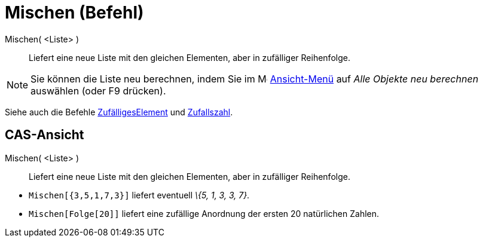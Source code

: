 = Mischen (Befehl)
:page-en: commands/Shuffle
ifdef::env-github[:imagesdir: /de/modules/ROOT/assets/images]

Mischen( <Liste> )::
  Liefert eine neue Liste mit den gleichen Elementen, aber in zufälliger Reihenfolge.

[NOTE]
====

Sie können die Liste neu berechnen, indem Sie im image:16px-Menu-view.svg.png[Menu-view.svg,width=16,height=16]
xref:/Ansicht_Menü.adoc[Ansicht-Menü] auf _Alle Objekte neu berechnen_ auswählen (oder [.kcode]#F9# drücken).

====

Siehe auch die Befehle xref:/commands/ZufälligesElement.adoc[ZufälligesElement] und
xref:/commands/Zufallszahl.adoc[Zufallszahl].

== CAS-Ansicht

Mischen( <Liste> )::
  Liefert eine neue Liste mit den gleichen Elementen, aber in zufälliger Reihenfolge.

[EXAMPLE]
====

* `++Mischen[{3,5,1,7,3}]++` liefert eventuell _\{5, 1, 3, 3, 7}_.
* `++Mischen[Folge[20]]++` liefert eine zufällige Anordnung der ersten 20 natürlichen Zahlen.

====
